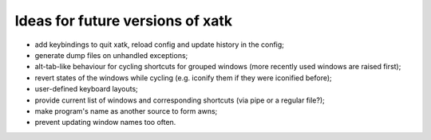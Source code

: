 Ideas for future versions of xatk
=================================

-  add keybindings to quit xatk, reload config and update history in the
   config;
-  generate dump files on unhandled exceptions;
-  alt-tab-like behaviour for cycling shortcuts for grouped windows
   (more recently used windows are raised first);
-  revert states of the windows while cycling (e.g. iconify them if they
   were iconified before);
-  user-defined keyboard layouts;
-  provide current list of windows and corresponding shortcuts (via pipe
   or a regular file?);
-  make program's name as another source to form awns;
-  prevent updating window names too often.
